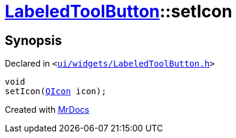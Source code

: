 [#LabeledToolButton-setIcon]
= xref:LabeledToolButton.adoc[LabeledToolButton]::setIcon
:relfileprefix: ../
:mrdocs:


== Synopsis

Declared in `&lt;https://github.com/PrismLauncher/PrismLauncher/blob/develop/ui/widgets/LabeledToolButton.h#L34[ui&sol;widgets&sol;LabeledToolButton&period;h]&gt;`

[source,cpp,subs="verbatim,replacements,macros,-callouts"]
----
void
setIcon(xref:QIcon.adoc[QIcon] icon);
----



[.small]#Created with https://www.mrdocs.com[MrDocs]#
